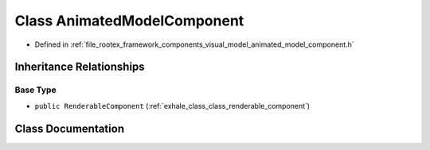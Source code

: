 .. _exhale_class_class_animated_model_component:

Class AnimatedModelComponent
============================

- Defined in :ref:`file_rootex_framework_components_visual_model_animated_model_component.h`


Inheritance Relationships
-------------------------

Base Type
*********

- ``public RenderableComponent`` (:ref:`exhale_class_class_renderable_component`)


Class Documentation
-------------------


.. doxygenclass:: AnimatedModelComponent
   :members:
   :protected-members:
   :undoc-members: